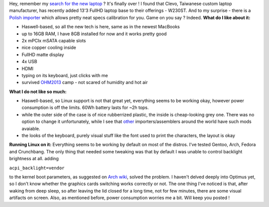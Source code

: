 Hey, remember my `search for the new
laptop <https://blog.cyplo.net/2013/01/15/laptop-would-love-to-buy/>`__ ?
It's finally over ! I found that Clevo, Taiwanese custom laptop
manufacturer, has recently added 13'3 FullHD laptop base to their
offerings - W230ST. And to my surprise - there is a `Polish
importer <http://www.bluemobility.pl/>`__ which allows pretty neat specs
calibration for you. Game on you say ? Indeed. **What do I like about
it:**

-  Haswell-based, so all the new tech is here, same as in the newest
   MacBooks
-  up to 16GB RAM, I have 8GB installed for now and it works pretty good
-  2x mPCIx mSATA capable slots
-  nice copper cooling inside
-  FullHD matte display
-  4x USB
-  HDMI
-  typing on its keyboard, just clicks with me
-  survived `OHM2013 <https://ohm2013.org/site/>`__ camp - not scared of
   humidity and hot air

**What I do not like so much:**

-  Haswell-based, so Linux support is not that great yet, everything
   seems to be working okay, however power consumption is off the
   limits. 60Wh battery lasts for ~2h tops.
-  while the outer side of the case is of nice rubberrized plastic, the
   inside is cheap-looking grey one. There was no option to change it
   unfortunately, while I see that `other <http://www.xoticpc.com/>`__
   importers/assemblers around the world have such mods avaiable.
-  the looks of the keyboard, purely visual stuff like the font used to
   print the characters, the layout is okay

**Running Linux on it:** Everything seems to be working by default on
most of the distros. I've tested Gentoo, Arch, Fedora and Crunchbang.
The only thing that needed some tweaking was that by default I was
unable to control backlight brightness at all. adding 

``acpi_backlight=vendor`` 

to the kernel boot parameters, as suggested
on \ `Arch wiki <https://wiki.archlinux.org/index.php/Intel_Graphics#Backlight_not_fully_adjusting.2C_or_adjusting_at_all_after_resume.>`__,
solved the problem. I haven't delved deeply into Optimus yet, so I don't
know whether the graphics cards switching works correctly or not. The
one thing I've noticed is that, after waking from deep sleep, so after
leaving the lid closed for a long time, not for few minutes, there are
some visual artifacts on screen. Also, as mentioned before, power
consumption worries me a bit. Will keep you posted !
